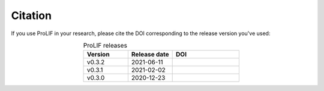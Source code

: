 Citation
--------

If you use ProLIF in your research, please cite the DOI corresponding to the release version you've used:

.. list-table:: ProLIF releases
    :widths: 10 10 15
    :header-rows: 1
    :align: center

    * - Version
      - Release date
      - DOI
    * - v0.3.2
      - 2021-06-11
      - .. image:: https://zenodo.org/badge/DOI/10.5281/zenodo.4926112.svg
           :target: https://doi.org/10.5281/zenodo.4926112
    * - v0.3.1
      - 2021-02-02
      - .. image:: https://zenodo.org/badge/DOI/10.5281/zenodo.4495702.svg
           :target: https://doi.org/10.5281/zenodo.4495702
    * - v0.3.0
      - 2020-12-23
      - .. image:: https://zenodo.org/badge/DOI/10.5281/zenodo.4386985.svg
           :target: https://doi.org/10.5281/zenodo.4386985